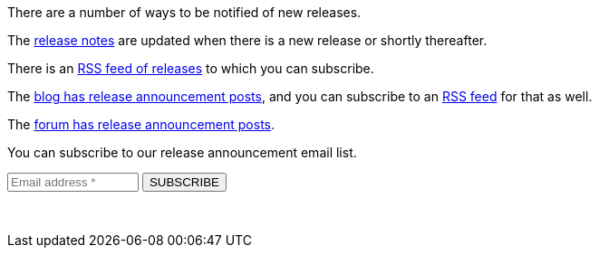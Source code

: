 There are a number of ways to be notified of new releases.

The link:/docs/v1/tech/release-notes[release notes] are updated when there is a new release or shortly thereafter.

There is an link:/docs/v1/tech/releases.xml[RSS feed of releases] to which you can subscribe.

The link:/blog[blog has release announcement posts], and you can subscribe to an link:/blog/feed.xml[RSS feed] for that as well.

The link:/community/forum/category/5/release[forum has release announcement posts].

You can subscribe to our release announcement email list.

++++
<form action="https://fusionauth.us1.list-manage.com/subscribe/post" method="POST" target="_blank">
  <input type="hidden" name="u" value="e49fa3727e80f8a81984ec45e">
  <input type="hidden" name="id" value="e94ebde866">
  <input type="text" name="EMAIL" size="15" placeholder="Email address *" required>
  <input type="submit" class="orange button" name="GO" value="SUBSCRIBE">
  <!-- bot check -->
  <div style="position: absolute; left: -5000px;" aria-hidden="true"><input type="text" name="b_e49fa3727e80f8a81984ec45e_e94ebde866" tabindex="-1" value=""> </div>
  <p>&nbsp;</p>
</form>
++++

